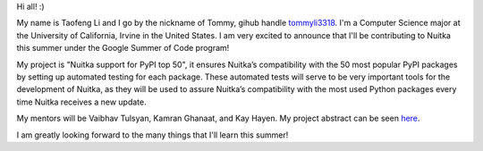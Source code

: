 Hi all! :)

My name is Taofeng Li and I go by the nickname of Tommy, gihub handle `tommyli3318 <https://github.com/tommyli3318>`_. I'm a Computer Science major at the University of California, Irvine in the United States. I am very excited to announce that I'll be contributing to Nuitka this summer under the Google Summer of Code program!

My project is "Nuitka support for PyPI top 50", it ensures Nuitka’s compatibility with the 50 most popular PyPI packages by setting up automated testing for each package. These automated tests will serve to be very important tools for the development of Nuitka, as they will be used to assure Nuitka’s compatibility with the most used Python packages every time Nuitka receives a new update.

My mentors will be Vaibhav Tulsyan, Kamran Ghanaat, and Kay Hayen. My project abstract can be seen `here <https://summerofcode.withgoogle.com/projects/#4874692681269248>`_.

I am greatly looking forward to the many things that I'll learn this summer!